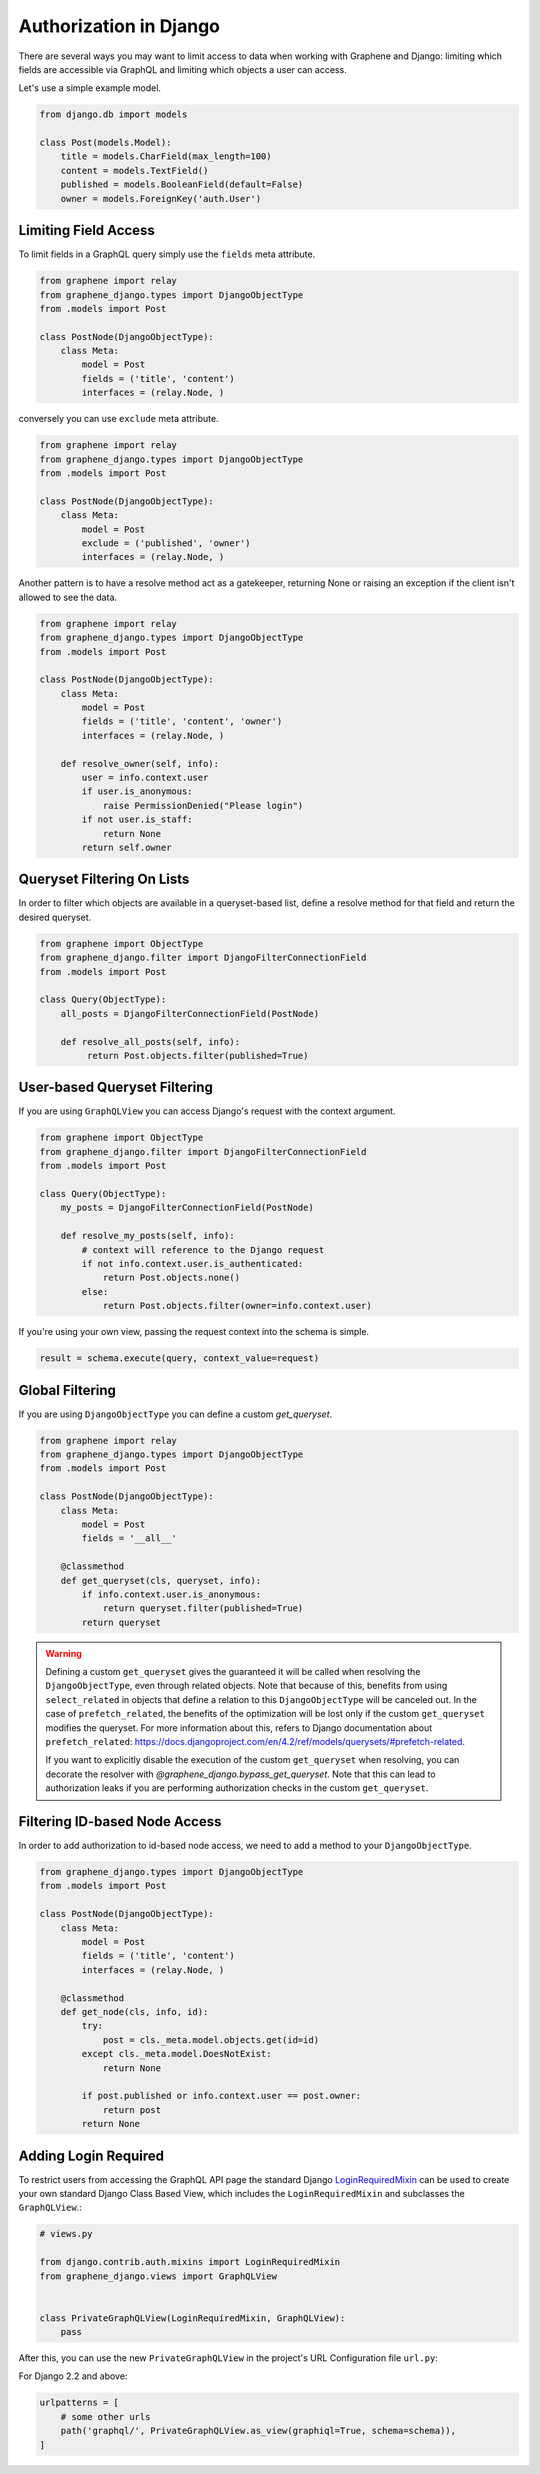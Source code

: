Authorization in Django
=======================

There are several ways you may want to limit access to data when
working with Graphene and Django: limiting which fields are accessible
via GraphQL and limiting which objects a user can access.

Let's use a simple example model.

.. code:: python

    from django.db import models

    class Post(models.Model):
        title = models.CharField(max_length=100)
        content = models.TextField()
        published = models.BooleanField(default=False)
        owner = models.ForeignKey('auth.User')

Limiting Field Access
---------------------

To limit fields in a GraphQL query simply use the ``fields`` meta attribute.

.. code:: python

    from graphene import relay
    from graphene_django.types import DjangoObjectType
    from .models import Post

    class PostNode(DjangoObjectType):
        class Meta:
            model = Post
            fields = ('title', 'content')
            interfaces = (relay.Node, )

conversely you can use ``exclude`` meta attribute.

.. code:: python

    from graphene import relay
    from graphene_django.types import DjangoObjectType
    from .models import Post

    class PostNode(DjangoObjectType):
        class Meta:
            model = Post
            exclude = ('published', 'owner')
            interfaces = (relay.Node, )


Another pattern is to have a resolve method act as a gatekeeper, returning None
or raising an exception if the client isn't allowed to see the data.

.. code:: python

    from graphene import relay
    from graphene_django.types import DjangoObjectType
    from .models import Post

    class PostNode(DjangoObjectType):
        class Meta:
            model = Post
            fields = ('title', 'content', 'owner')
            interfaces = (relay.Node, )

        def resolve_owner(self, info):
            user = info.context.user
            if user.is_anonymous:
                raise PermissionDenied("Please login")
            if not user.is_staff:
                return None
            return self.owner


Queryset Filtering On Lists
---------------------------

In order to filter which objects are available in a queryset-based list,
define a resolve method for that field and return the desired queryset.

.. code:: python

    from graphene import ObjectType
    from graphene_django.filter import DjangoFilterConnectionField
    from .models import Post

    class Query(ObjectType):
        all_posts = DjangoFilterConnectionField(PostNode)

        def resolve_all_posts(self, info):
             return Post.objects.filter(published=True)


User-based Queryset Filtering
-----------------------------

If you are using ``GraphQLView`` you can access Django's request
with the context argument.

.. code:: python

    from graphene import ObjectType
    from graphene_django.filter import DjangoFilterConnectionField
    from .models import Post

    class Query(ObjectType):
        my_posts = DjangoFilterConnectionField(PostNode)

        def resolve_my_posts(self, info):
            # context will reference to the Django request
            if not info.context.user.is_authenticated:
                return Post.objects.none()
            else:
                return Post.objects.filter(owner=info.context.user)

If you're using your own view, passing the request context into the
schema is simple.

.. code:: python

    result = schema.execute(query, context_value=request)


Global Filtering
----------------

If you are using ``DjangoObjectType`` you can define a custom `get_queryset`.

.. code:: python

    from graphene import relay
    from graphene_django.types import DjangoObjectType
    from .models import Post

    class PostNode(DjangoObjectType):
        class Meta:
            model = Post
            fields = '__all__'

        @classmethod
        def get_queryset(cls, queryset, info):
            if info.context.user.is_anonymous:
                return queryset.filter(published=True)
            return queryset

.. warning::

    Defining a custom ``get_queryset`` gives the guaranteed it will be called
    when resolving the ``DjangoObjectType``, even through related objects.
    Note that because of this, benefits from using ``select_related``
    in objects that define a relation to this ``DjangoObjectType`` will be canceled out.
    In the case of ``prefetch_related``, the benefits of the optimization will be lost only
    if the custom ``get_queryset`` modifies the queryset. For more information about this, refers
    to Django documentation about ``prefetch_related``: https://docs.djangoproject.com/en/4.2/ref/models/querysets/#prefetch-related.


    If you want to explicitly disable the execution of the custom ``get_queryset`` when resolving,
    you can decorate the resolver with `@graphene_django.bypass_get_queryset`. Note that this
    can lead to authorization leaks if you are performing authorization checks in the custom
    ``get_queryset``.

Filtering ID-based Node Access
------------------------------

In order to add authorization to id-based node access, we need to add a
method to your ``DjangoObjectType``.

.. code:: python

    from graphene_django.types import DjangoObjectType
    from .models import Post

    class PostNode(DjangoObjectType):
        class Meta:
            model = Post
            fields = ('title', 'content')
            interfaces = (relay.Node, )

        @classmethod
        def get_node(cls, info, id):
            try:
                post = cls._meta.model.objects.get(id=id)
            except cls._meta.model.DoesNotExist:
                return None

            if post.published or info.context.user == post.owner:
                return post
            return None


Adding Login Required
---------------------

To restrict users from accessing the GraphQL API page the standard Django LoginRequiredMixin_ can be used to create your own standard Django Class Based View, which includes the ``LoginRequiredMixin`` and subclasses the ``GraphQLView``.:

.. code:: python

    # views.py

    from django.contrib.auth.mixins import LoginRequiredMixin
    from graphene_django.views import GraphQLView


    class PrivateGraphQLView(LoginRequiredMixin, GraphQLView):
        pass

After this, you can use the new ``PrivateGraphQLView`` in the project's URL Configuration file ``url.py``:

For Django 2.2 and above:

.. code:: python

    urlpatterns = [
        # some other urls
        path('graphql/', PrivateGraphQLView.as_view(graphiql=True, schema=schema)),
    ]

.. _LoginRequiredMixin: https://docs.djangoproject.com/en/dev/topics/auth/default/#the-loginrequired-mixin
